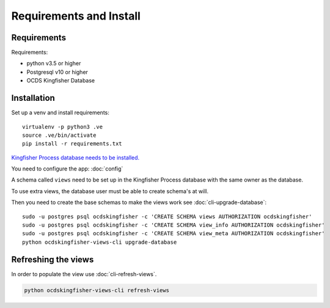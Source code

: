 Requirements and Install
========================

Requirements
------------

Requirements:

- python v3.5 or higher
- Postgresql v10 or higher
- OCDS Kingfisher Database

Installation
------------

Set up a venv and install requirements::

    virtualenv -p python3 .ve
    source .ve/bin/activate
    pip install -r requirements.txt

`Kingfisher Process database needs to be installed. <https://kingfisher-process.readthedocs.io/en/latest/requirements-install.html>`_


You need to configure the app: :doc:`config`

A schema called ``views`` need to be set up in the Kingfisher Process database with the same owner as the database.

To use extra views, the database user must be able to create schema's at will.

Then you need to create the base schemas to make the views work see :doc:`cli-upgrade-database`::

   sudo -u postgres psql ocdskingfisher -c 'CREATE SCHEMA views AUTHORIZATION ocdskingfisher' 
   sudo -u postgres psql ocdskingfisher -c 'CREATE SCHEMA view_info AUTHORIZATION ocdskingfisher'
   sudo -u postgres psql ocdskingfisher -c 'CREATE SCHEMA view_meta AUTHORIZATION ocdskingfisher'
   python ocdskingfisher-views-cli upgrade-database

Refreshing the views
--------------------

In order to populate the view use :doc:`cli-refresh-views`.

.. code-block:: shell-session

   python ocdskingfisher-views-cli refresh-views
